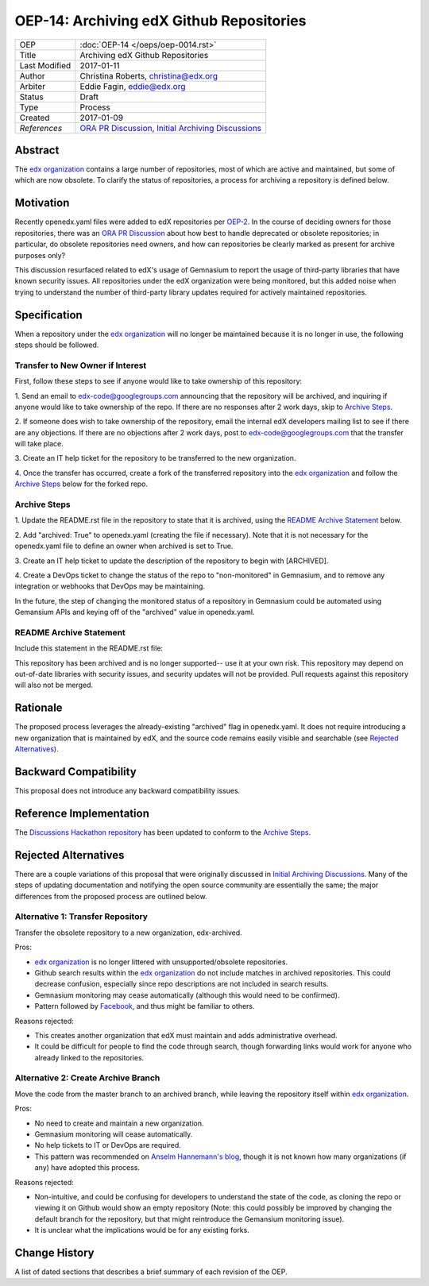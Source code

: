 =========================================
OEP-14: Archiving edX Github Repositories
=========================================

+---------------+-------------------------------------------+
| OEP           | :doc:`OEP-14 </oeps/oep-0014.rst>`        |
+---------------+-------------------------------------------+
| Title         | Archiving edX Github Repositories         |
+---------------+-------------------------------------------+
| Last Modified | 2017-01-11                                |
+---------------+-------------------------------------------+
| Author        | Christina Roberts, christina@edx.org      |
+---------------+-------------------------------------------+
| Arbiter       | Eddie Fagin, eddie@edx.org                |
+---------------+-------------------------------------------+
| Status        | Draft                                     |
+---------------+-------------------------------------------+
| Type          | Process                                   |
+---------------+-------------------------------------------+
| Created       | 2017-01-09                                |
+---------------+-------------------------------------------+
| `References`  | `ORA PR Discussion`_,                     |
|               | `Initial Archiving Discussions`_          |
+---------------+-------------------------------------------+

.. _ORA PR Discussion: https://github.com/edx/edx-ora/pull/187
.. _Initial Archiving Discussions: https://openedx.atlassian.net/wiki/display/IT/Proposed+Github+Deprecation+Process

Abstract
========

The `edx organization`_ contains a large number of repositories, most of
which are active and maintained, but some of which are now obsolete. To
clarify the status of repositories, a process for archiving a
repository is defined below.

.. _edx organization: https://github.com/edx

Motivation
==========

Recently openedx.yaml files were added to edX repositories per `OEP-2`_. In the
course of deciding owners for those repositories, there was an `ORA PR
Discussion`_ about how best to handle deprecated or obsolete repositories; in
particular, do obsolete repositories need owners, and how can repositories be
clearly marked as present for archive purposes only?

This discussion resurfaced related to edX's usage of Gemnasium to report
the usage of third-party libraries that have known security issues. All
repositories under the edX organization were being monitored, but this added
noise when trying to understand the number of third-party library updates
required for actively maintained repositories.

.. _OEP-2: https://open-edx-proposals.readthedocs.io/en/latest/oep-0002.html

Specification
=============

When a repository under the `edx organization`_ will no longer be maintained
because it is no longer in use, the following steps should be followed.

Transfer to New Owner if Interest
---------------------------------
First, follow these steps to see if anyone would like to take ownership of
this repository:

1. Send an email to edx-code@googlegroups.com announcing that the
repository will be archived, and inquiring if anyone would like to take
ownership of the repo. If there are no responses after 2 work days, skip
to `Archive Steps`_.

2. If someone does wish to take ownership of the repository, email the internal
edX developers mailing list to see if there are any objections. If there are no
objections after 2 work days, post to edx-code@googlegroups.com that the
transfer will take place.

3. Create an IT help ticket for the repository to be transferred to the new
organization.

4. Once the transfer has occurred, create a fork of the transferred
repository into the `edx organization`_ and follow the `Archive Steps`_ below
for the forked repo.

Archive Steps
-------------
1. Update the README.rst file in the repository to state that it is archived,
using the `README Archive Statement`_ below.

2. Add "archived: True" to openedx.yaml (creating the file if necessary). Note that
it is not necessary for the openedx.yaml file to define an owner when archived is
set to True.

3. Create an IT help ticket to update the description of the repository to begin
with [ARCHIVED].

4. Create a DevOps ticket to change the status of the repo to "non-monitored" in
Gemnasium, and to remove any integration or webhooks that DevOps may be maintaining.

In the future, the step of changing the monitored status of a repository in
Gemnasium could be automated using Gemansium APIs and keying off of the
"archived" value in openedx.yaml.

README Archive Statement
------------------------
Include this statement in the README.rst file:

This repository has been archived and is no longer supported-- use it at your
own risk. This repository may depend on out-of-date libraries with security
issues, and security updates will not be provided. Pull requests against this
repository will also not be merged.

Rationale
=========

The proposed process leverages the already-existing "archived" flag in
openedx.yaml. It does not require introducing a new organization that is
maintained by edX, and the source code remains easily visible and searchable
(see `Rejected Alternatives`_).

Backward Compatibility
======================

This proposal does not introduce any backward compatibility issues.

Reference Implementation
========================

The `Discussions Hackathon repository`_ has been updated to conform to the
`Archive Steps`_.

.. _Discussions Hackathon repository: https://github.com/edx/discussions

Rejected Alternatives
=====================

There are a couple variations of this proposal that were originally discussed in
`Initial Archiving Discussions`_. Many of the steps of updating documentation
and notifying the open source community are essentially the same; the major
differences from the proposed process are outlined below.

Alternative 1: Transfer Repository
----------------------------------
Transfer the obsolete repository to a new organization, edx-archived.

Pros:

- `edx organization`_ is no longer littered with unsupported/obsolete
  repositories.
- Github search results within the `edx organization`_ do not include matches
  in archived repositories. This could decrease confusion, especially since
  repo descriptions are not included in search results.
- Gemnasium monitoring may cease automatically (although this would need to be
  confirmed).
- Pattern followed by `Facebook`_, and thus might be familiar to others.

Reasons rejected:

- This creates another organization that edX must maintain and adds
  administrative overhead.
- It could be difficult for people to find the code through search, though
  forwarding links would work for anyone who already linked to the repositories.

.. _Facebook: https://github.com/facebookarchive

Alternative 2: Create Archive Branch
------------------------------------
Move the code from the master branch to an archived branch,
while leaving the repository itself within `edx organization`_.

Pros:

- No need to create and maintain a new organization.
- Gemnasium monitoring will cease automatically.
- No help tickets to IT or DevOps are required.
- This pattern was recommended on `Anselm Hannemann's blog`_, though it is not
  known how many organizations (if any) have adopted this process.

Reasons rejected:

- Non-intuitive, and could be confusing for developers to understand the state
  of the code, as cloning the repo or viewing it on Github would show an empty
  repository (Note: this could possibly be improved by changing the default
  branch for the repository, but that might reintroduce the Gemansium monitoring
  issue).
- It is unclear what the implications would be for any existing forks.

.. _Anselm Hannemann's blog: https://helloanselm.com/2013/handle-deprecated-unmaintained-repositories/


Change History
==============

A list of dated sections that describes a brief summary of each revision of the OEP.

